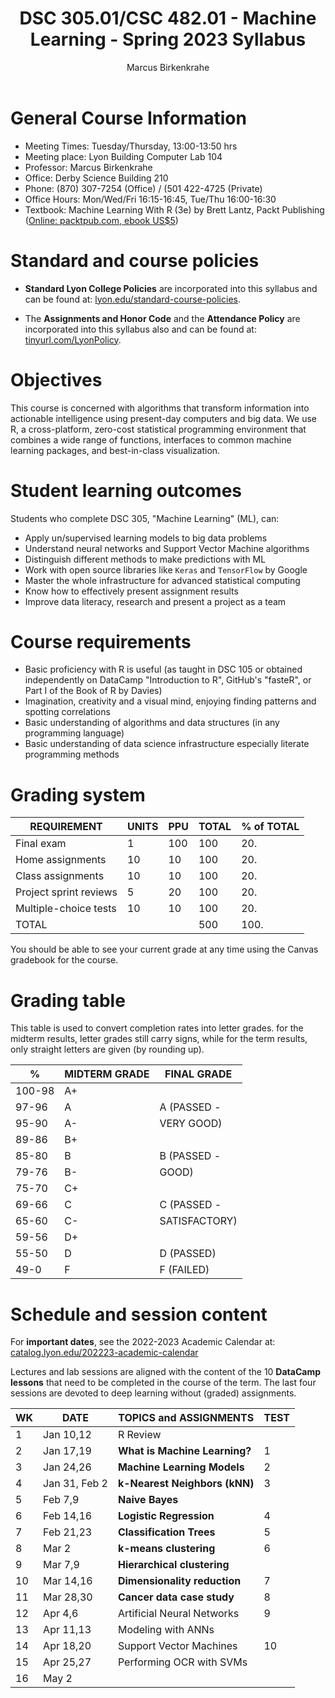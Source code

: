 #+TITLE:DSC 305.01/CSC 482.01 - Machine Learning - Spring 2023 Syllabus
#+AUTHOR: Marcus Birkenkrahe
#+options: toc:nil
#+startup: overview indent
* General Course Information

- Meeting Times: Tuesday/Thursday, 13:00-13:50 hrs
- Meeting place: Lyon Building Computer Lab 104
- Professor: Marcus Birkenkrahe
- Office: Derby Science Building 210
- Phone: (870) 307-7254 (Office) / (501 422-4725 (Private)
- Office Hours: Mon/Wed/Fri 16:15-16:45, Tue/Thu 16:00-16:30
- Textbook: Machine Learning With R (3e) by Brett Lantz, Packt
  Publishing ([[https://www.packtpub.com/product/machine-learning-with-r-third-edition/9781788295864][Online: packtpub.com, ebook US$5]])

* Standard and course policies

- *Standard Lyon College Policies* are incorporated into this syllabus
  and can be found at: [[http://www.lyon.edu/standard-course-policies][lyon.edu/standard-course-policies]].

- The *Assignments and Honor Code* and the *Attendance Policy* are
  incorporated into this syllabus also and can be found at:
  [[https://tinyurl.com/LyonPolicy][tinyurl.com/LyonPolicy]].

* Objectives

This course is concerned with algorithms that transform information
into actionable intelligence using present-day computers and big
data. We use R, a cross-platform, zero-cost statistical programming
environment that combines a wide range of functions, interfaces to
common machine learning packages, and best-in-class visualization.

* Student learning outcomes

Students who complete DSC 305, "Machine Learning" (ML), can:

- Apply un/supervised learning models to big data problems
- Understand neural networks and Support Vector Machine algorithms
- Distinguish different methods to make predictions with ML
- Work with open source libraries like ~Keras~ and ~TensorFlow~ by Google
- Master the whole infrastructure for advanced statistical computing
- Know how to effectively present assignment results
- Improve data literacy, research and present a project as a team

* Course requirements

- Basic proficiency with R is useful (as taught in DSC 105 or obtained
  independently on DataCamp "Introduction to R", GitHub's "fasteR", or
  Part I of the Book of R by Davies)
- Imagination, creativity and a visual mind, enjoying finding patterns
  and spotting correlations
- Basic understanding of algorithms and data structures (in any
  programming language)
- Basic understanding of data science infrastructure especially
  literate programming methods

* Grading system

| REQUIREMENT            | UNITS | PPU | TOTAL | % of TOTAL |
|------------------------+-------+-----+-------+------------|
| Final exam             |     1 | 100 |   100 |        20. |
| Home assignments       |    10 |  10 |   100 |        20. |
| Class assignments      |    10 |  10 |   100 |        20. |
| Project sprint reviews |     5 |  20 |   100 |        20. |
| Multiple-choice tests  |    10 |  10 |   100 |        20. |
|------------------------+-------+-----+-------+------------|
| TOTAL                  |       |     |   500 |       100. |
|------------------------+-------+-----+-------+------------|
#+TBLFM: @2$4=$2*$3::@2$5=(@2$4/@7$4)*100::@3$4=$2*$3::@3$5=(@3$4/@7$4)*100::@4$4=$2*$3::@4$5=(@4$4/@7$4)*100::@5$4=$2*$3::@5$5=(@5$4/@7$4)*100::@6$5=(@6$4/@7$4)*100::@7$4=vsum(@2..@6)::@7$5=vsum(@2..@6)

You should be able to see your current grade at any time using the
Canvas gradebook for the course.

* Grading table

This table is used to convert completion rates into letter
grades. for the midterm results, letter grades still carry signs,
while for the term results, only straight letters are given (by
rounding up).

|--------+---------------+---------------|
|      *%* | *MIDTERM GRADE* | *FINAL GRADE*   |
|--------+---------------+---------------|
| 100-98 | A+            |               |
|  97-96 | A             | A (PASSED -   |
|  95-90 | A-            | VERY GOOD)    |
|--------+---------------+---------------|
|  89-86 | B+            |               |
|  85-80 | B             | B (PASSED -   |
|  79-76 | B-            | GOOD)         |
|--------+---------------+---------------|
|  75-70 | C+            |               |
|  69-66 | C             | C (PASSED -   |
|  65-60 | C-            | SATISFACTORY) |
|--------+---------------+---------------|
|  59-56 | D+            |               |
|  55-50 | D             | D (PASSED)    |
|--------+---------------+---------------|
|   49-0 | F             | F (FAILED)    |
|--------+---------------+---------------|

* Schedule and session content

For *important dates*, see the 2022-2023 Academic Calendar at:
[[https://catalog.lyon.edu/202223-academic-calendar][catalog.lyon.edu/202223-academic-calendar]]

Lectures and lab sessions are aligned with the content of the 10
*DataCamp lessons* that need to be completed in the course of the
term. The last four sessions are devoted to deep learning without
(graded) assignments.

| WK | DATE          | TOPICS and *ASSIGNMENTS*     | TEST |
|----+---------------+----------------------------+------|
|  1 | Jan 10,12     | R Review                   |      |
|----+---------------+----------------------------+------|
|  2 | Jan 17,19     | *What is Machine Learning?*  |    1 |
|----+---------------+----------------------------+------|
|  3 | Jan 24,26     | *Machine Learning Models*    |    2 |
|----+---------------+----------------------------+------|
|  4 | Jan 31, Feb 2 | *k-Nearest Neighbors (kNN)*  |    3 |
|----+---------------+----------------------------+------|
|  5 | Feb 7,9       | *Naive Bayes*                |      |
|----+---------------+----------------------------+------|
|  6 | Feb 14,16     | *Logistic Regression*        |    4 |
|----+---------------+----------------------------+------|
|  7 | Feb 21,23     | *Classification Trees*       |    5 |
|----+---------------+----------------------------+------|
|  8 | Mar 2         | *k-means clustering*         |    6 |
|----+---------------+----------------------------+------|
|  9 | Mar 7,9       | *Hierarchical clustering*    |      |
|----+---------------+----------------------------+------|
| 10 | Mar 14,16     | *Dimensionality reduction*   |    7 |
|----+---------------+----------------------------+------|
| 11 | Mar 28,30     | *Cancer data case study*     |    8 |
|----+---------------+----------------------------+------|
| 12 | Apr 4,6       | Artificial Neural Networks |    9 |
|----+---------------+----------------------------+------|
| 13 | Apr 11,13     | Modeling with ANNs         |      |
|----+---------------+----------------------------+------|
| 14 | Apr 18,20     | Support Vector Machines    |   10 |
|----+---------------+----------------------------+------|
| 15 | Apr 25,27     | Performing OCR with SVMs   |      |
|----+---------------+----------------------------+------|
| 16 | May 2         |                            |      |
|----+---------------+----------------------------+------|
